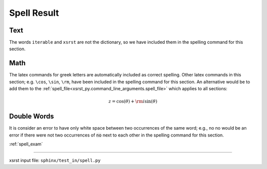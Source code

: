 .. meta::
   :keywords: spell_res, spell, result

.. index:: spell_res, spell, result

.. _spell_res:

Spell Result
############

.. meta::
   :keywords: text

.. index:: text

.. _spell_res.text:

Text
****
The words ``iterable`` and ``xsrst`` are not the dictionary,
so we have included them in the spelling command for this section.

.. meta::
   :keywords: math

.. index:: math

.. _spell_res.math:

Math
****
The latex commands for greek letters
are automatically included as correct spelling.
Other latex commands in this section; e.g. ``\cos``, ``\sin``, ``\rm``,
have been included in the spelling command for this section.
An alternative would be to add them to the
:ref:`spell_file<xsrst_py.command_line_arguments.spell_file>`
which applies to all sections:

.. math::

    z = \cos( \theta ) + {\rm i} \sin( \theta )

.. meta::
   :keywords: double, words

.. index:: double, words

.. _spell_res.double_words:

Double Words
************
It is consider an error to have only white space between
two occurrences of the same word; e.g.,
no no would be an error if there
were not two occurrences of :code:`no` next to each other in the
spelling command for this section.

:ref:`spell_exam`

----

xsrst input file: ``sphinx/test_in/spell.py``
